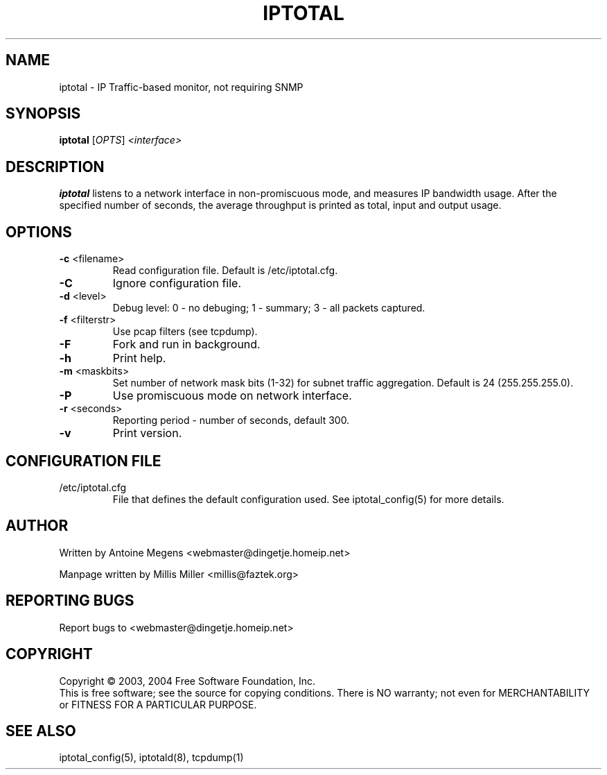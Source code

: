 .TH IPTOTAL 8 "Jun 2004" "iptotal 0.3.3" "System Manager's Manual"
.SH NAME
iptotal \- IP Traffic-based monitor, not requiring SNMP

.SH SYNOPSIS
.B iptotal
[\fIOPTS\fR] \fI<interface>\fR
.br
.SH DESCRIPTION
.B iptotal
listens to a network interface in non-promiscuous mode, and measures 
IP bandwidth usage. After the specified number of seconds, the average 
throughput is printed as total, input and output usage.

.SH OPTIONS
.TP
\fB\-c\fR <filename>
Read configuration file. Default is /etc/iptotal.cfg.
.TP
\fB\-C\fR 
Ignore configuration file.
.TP
\fB\-d\fR <level>
Debug level: 0 - no debuging; 1 - summary; 3 - all packets captured.
.TP
\fB\-f\fR <filterstr>
Use pcap filters (see tcpdump).
.TP
\fB\-F\fR
Fork and run in background.
.TP
\fB\-h\fR 
Print help.
.TP
\fB\-m\fR <maskbits>
Set number of network mask bits (1-32) for subnet traffic aggregation.
Default is 24 (255.255.255.0).
.TP
\fB\-P\fR
Use promiscuous mode on network interface.
.TP
\fB\-r\fR <seconds>
Reporting period - number of seconds, default 300.
.TP
\fB\-v\fR
Print version.

.SH CONFIGURATION FILE
.TP
/etc/iptotal.cfg
File that defines the default configuration used. See
iptotal_config(5) for more details.

.SH AUTHOR
Written by Antoine Megens <webmaster@dingetje.homeip.net>

Manpage written by Millis Miller <millis@faztek.org>

.SH "REPORTING BUGS"
Report bugs to <webmaster@dingetje.homeip.net>
.SH COPYRIGHT
Copyright \(co 2003, 2004 Free Software Foundation, Inc.
.br
This is free software; see the source for copying conditions.  There is NO
warranty; not even for MERCHANTABILITY or FITNESS FOR A PARTICULAR PURPOSE.
.SH "SEE ALSO"
iptotal_config(5), iptotald(8), tcpdump(1)

